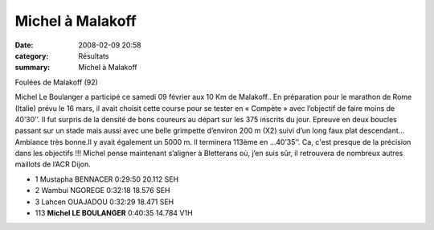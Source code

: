 Michel à Malakoff
=================

:date: 2008-02-09 20:58
:category: Résultats
:summary: Michel à Malakoff

Foulées de Malakoff (92)
 
Michel Le Boulanger a participé ce samedi 09 février aux 10 Km de Malakoff.. En préparation pour le marathon de Rome (Italie) prévu le 16 mars, il avait choisit cette course pour se tester en « Compète » avec l’objectif de faire moins de 40’30’’.
Il fut surpris de la densité de bons coureurs au départ sur les 375 inscrits du jour. Epreuve en deux boucles passant sur un stade mais aussi avec une belle grimpette d’environ 200 m (X2) suivi d’un long faux plat descendant… Ambiance très bonne.Il y avait également un 5000 m.
Il terminera 113ème en …40’35’’. Ca, c'est presque de la précision dans les objectifs !!!
Michel pense maintenant s’aligner à Bletterans où, j’en suis sûr, il retrouvera de nombreux autres maillots de l’ACR Dijon.

- 1 	Mustapha BENNACER 	0:29:50 	20.112 	SEH
- 2 	Wambui NGOREGE 	0:32:18 	18.576 	SEH
- 3 	Lahcen OUAJADOU 	0:32:29 	18.471 	SEH
- 113 	**Michel LE BOULANGER** 	0:40:35 	14.784 	V1H 

.. _Mustapha BENNACER: http://topchrono.biz/fiche_resultat.php?idc=2882&nom=BENNACER&prenom=Mustapha&pp=1&place=1
.. _Wambui NGOREGE: http://topchrono.biz/fiche_resultat.php?idc=2882&nom=NGOREGE&prenom=Wambui&pp=1&place=2
.. _Lahcen OUAJADOU: http://topchrono.biz/fiche_resultat.php?idc=2882&nom=OUAJADOU&prenom=Lahcen&pp=1&place=3
.. _Michel LE BOULANGER: http://topchrono.biz/fiche_resultat.php?idc=2882&nom=LE%20BOULANGER&prenom=Michel&pp=6&place=113
